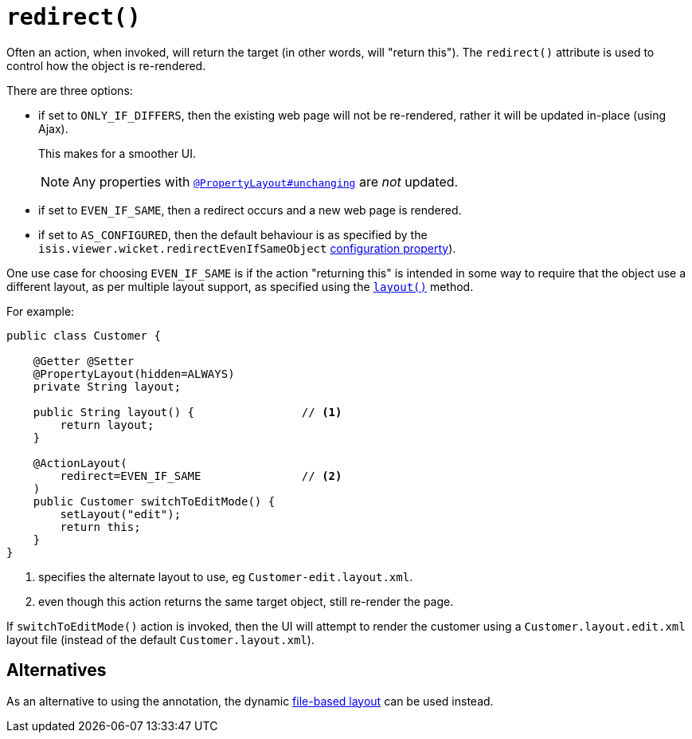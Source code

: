 [[redirect]]
= `redirect()`
:Notice: Licensed to the Apache Software Foundation (ASF) under one or more contributor license agreements. See the NOTICE file distributed with this work for additional information regarding copyright ownership. The ASF licenses this file to you under the Apache License, Version 2.0 (the "License"); you may not use this file except in compliance with the License. You may obtain a copy of the License at. http://www.apache.org/licenses/LICENSE-2.0 . Unless required by applicable law or agreed to in writing, software distributed under the License is distributed on an "AS IS" BASIS, WITHOUT WARRANTIES OR  CONDITIONS OF ANY KIND, either express or implied. See the License for the specific language governing permissions and limitations under the License.
:page-partial:


Often an action, when invoked, will return the target (in other words, will "return this").
The `redirect()` attribute is used to control how the object is re-rendered.

There are three options:

* if set to `ONLY_IF_DIFFERS`, then the existing web page will not be re-rendered, rather it will be updated in-place (using Ajax).
+
This makes for a smoother UI.
+
[NOTE]
====
Any properties with xref:refguide:applib-ant:PropertyLayout.adoc#unchanging[`@PropertyLayout#unchanging`] are _not_ updated.
====

* if set to `EVEN_IF_SAME`, then a redirect occurs and a new web page is rendered.

* if set to `AS_CONFIGURED`, then the default behaviour is as specified by the `isis.viewer.wicket.redirectEvenIfSameObject` xref:vw:ROOT:configuration-properties.adoc[configuration property]).

One use case for choosing `EVEN_IF_SAME` is if the action "returning this" is intended in some way to require that the object use a different layout, as per multiple layout support, as specified using the xref:refguide:applib-cm:methods.adoc#layout[`layout()`] method.

For example:

[source,java]
----
public class Customer {

    @Getter @Setter
    @PropertyLayout(hidden=ALWAYS)
    private String layout;

    public String layout() {                // <1>
        return layout;
    }

    @ActionLayout(
        redirect=EVEN_IF_SAME               // <2>
    )
    public Customer switchToEditMode() {
        setLayout("edit");
        return this;
    }
}
----
<1> specifies the alternate layout to use, eg `Customer-edit.layout.xml`.
<2> even though this action returns the same target object, still re-render the page.


If `switchToEditMode()` action is invoked, then the UI will attempt to render the customer using a `Customer.layout.edit.xml` layout file (instead of the default `Customer.layout.xml`).


== Alternatives

As an alternative to using the annotation, the dynamic xref:vw:ROOT:layout.adoc#file-based[file-based layout] can be used instead.


